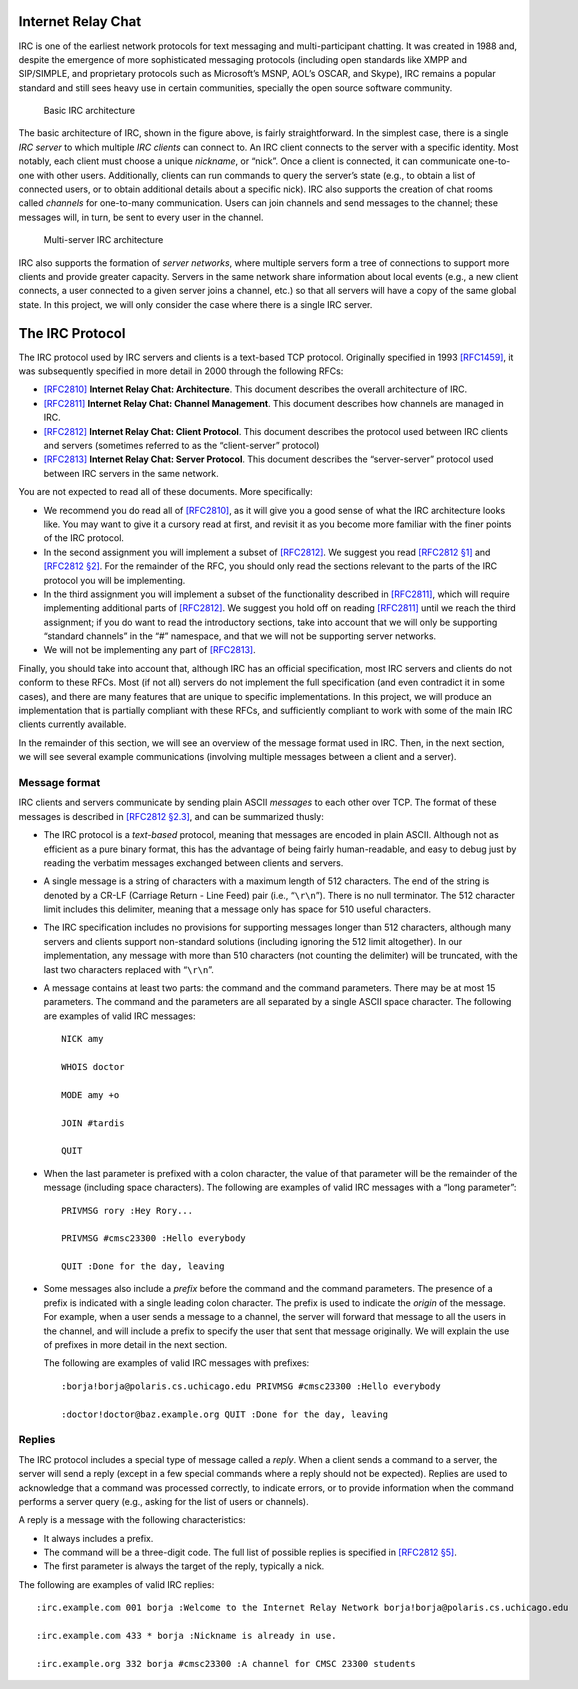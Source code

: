 .. _chirc-irc:

Internet Relay Chat
===================

IRC is one of the earliest network protocols for text messaging and
multi-participant chatting. It was created in 1988 and, despite the
emergence of more sophisticated messaging protocols (including open
standards like XMPP and SIP/SIMPLE, and proprietary protocols such as
Microsoft’s MSNP, AOL’s OSCAR, and Skype), IRC remains a popular
standard and still sees heavy use in certain communities, specially the
open source software community.

.. figure:: architecture1.png
   :alt: Basic IRC architecture

   Basic IRC architecture

The basic architecture of IRC, shown in the figure above, is
fairly straightforward. In the simplest case, there is a single *IRC
server* to which multiple *IRC clients* can connect to. An IRC client
connects to the server with a specific identity. Most notably, each
client must choose a unique *nickname*, or “nick”. Once a client is
connected, it can communicate one-to-one with other users. Additionally,
clients can run commands to query the server’s state (e.g., to obtain a
list of connected users, or to obtain additional details about a
specific nick). IRC also supports the creation of chat rooms called
*channels* for one-to-many communication. Users can join channels and
send messages to the channel; these messages will, in turn, be sent to
every user in the channel.

.. figure:: architecture2.png
   :alt: Multi-server IRC architecture

   Multi-server IRC architecture

IRC also supports the formation of *server networks*, where multiple
servers form a tree of connections to support more clients and provide
greater capacity. Servers in the same network share information about
local events (e.g., a new client connects, a user connected to a given
server joins a channel, etc.) so that all servers will have a copy of
the same global state. In this project, we will only consider the case
where there is a single IRC server.

The IRC Protocol
================

The IRC protocol used by IRC servers and clients is a text-based TCP
protocol. Originally specified in 1993
`[RFC1459] <http://tools.ietf.org/html/rfc1459>`__, it was subsequently
specified in more detail in 2000 through the following RFCs:

-  `[RFC2810] <http://tools.ietf.org/html/rfc2810>`__ **Internet Relay
   Chat: Architecture**. This document describes the overall
   architecture of IRC.

-  `[RFC2811] <http://tools.ietf.org/html/rfc2811>`__ **Internet Relay
   Chat: Channel Management**. This document describes how channels are
   managed in IRC.

-  `[RFC2812] <http://tools.ietf.org/html/rfc2812>`__ **Internet Relay
   Chat: Client Protocol**. This document describes the protocol used
   between IRC clients and servers (sometimes referred to as the
   “client-server” protocol)

-  `[RFC2813] <http://tools.ietf.org/html/rfc2813>`__ **Internet Relay
   Chat: Server Protocol**. This document describes the “server-server”
   protocol used between IRC servers in the same network.

You are not expected to read all of these documents. More specifically:

-  We recommend you do read all of
   `[RFC2810] <http://tools.ietf.org/html/rfc2810>`__, as it will give
   you a good sense of what the IRC architecture looks like. You may
   want to give it a cursory read at first, and revisit it as you become
   more familiar with the finer points of the IRC protocol.

-  In the second assignment you will implement a subset of
   `[RFC2812] <http://tools.ietf.org/html/rfc2812>`__. We suggest you
   read `[RFC2812 §1] <http://tools.ietf.org/html/rfc2812#section-1>`__
   and `[RFC2812 §2] <http://tools.ietf.org/html/rfc2812#section-2>`__.
   For the remainder of the RFC, you should only read the sections
   relevant to the parts of the IRC protocol you will be implementing.

-  In the third assignment you will implement a subset of the functionality
   described in `[RFC2811] <http://tools.ietf.org/html/rfc2811>`__,
   which will require implementing additional parts of
   `[RFC2812] <http://tools.ietf.org/html/rfc2812>`__. We suggest you
   hold off on reading
   `[RFC2811] <http://tools.ietf.org/html/rfc2811>`__ until we reach
   the third assignment; if you do want to read the introductory sections, take
   into account that we will only be supporting “standard channels” in
   the “#” namespace, and that we will not be supporting server
   networks.

-  We will not be implementing any part of
   `[RFC2813] <http://tools.ietf.org/html/rfc2813>`__.

Finally, you should take into account that, although IRC has an official
specification, most IRC servers and clients do not conform to these
RFCs. Most (if not all) servers do not implement the full specification
(and even contradict it in some cases), and there are many features that
are unique to specific implementations. In this project, we will produce
an implementation that is partially compliant with these RFCs, and
sufficiently compliant to work with some of the main IRC clients
currently available.

In the remainder of this section, we will see an overview of the message
format used in IRC. Then, in the next section, we will see several
example communications (involving multiple messages between a client and
a server).

Message format
--------------

IRC clients and servers communicate by sending plain ASCII *messages* to
each other over TCP. The format of these messages is described in
`[RFC2812 §2.3] <http://tools.ietf.org/html/rfc2812#section-2.3>`__, and
can be summarized thusly:

-  The IRC protocol is a *text-based* protocol, meaning that messages
   are encoded in plain ASCII. Although not as efficient as a pure
   binary format, this has the advantage of being fairly human-readable,
   and easy to debug just by reading the verbatim messages exchanged
   between clients and servers.

-  A single message is a string of characters with a maximum length of
   512 characters. The end of the string is denoted by a CR-LF (Carriage
   Return - Line Feed) pair (i.e., “``\r\n``”). There is no null
   terminator. The 512 character limit includes this delimiter, meaning
   that a message only has space for 510 useful characters.

-  The IRC specification includes no provisions for supporting messages
   longer than 512 characters, although many servers and clients support
   non-standard solutions (including ignoring the 512 limit altogether).
   In our implementation, any message with more than 510 characters (not
   counting the delimiter) will be truncated, with the last two
   characters replaced with “``\r\n``”.

-  A message contains at least two parts: the command and the command
   parameters. There may be at most 15 parameters. The command and the
   parameters are all separated by a single ASCII space character. The
   following are examples of valid IRC messages::

      NICK amy 
      
      WHOIS doctor 
      
      MODE amy +o 
      
      JOIN #tardis 
      
      QUIT

-  When the last parameter is prefixed with a colon character, the value
   of that parameter will be the remainder of the message (including
   space characters). The following are examples of valid IRC messages
   with a “long parameter”::

      PRIVMSG rory :Hey Rory... 
      
      PRIVMSG #cmsc23300 :Hello everybody 
      
      QUIT :Done for the day, leaving

-  Some messages also include a *prefix* before the command and the
   command parameters. The presence of a prefix is indicated with a
   single leading colon character. The prefix is used to indicate the
   *origin* of the message. For example, when a user sends a message to
   a channel, the server will forward that message to all the users in
   the channel, and will include a prefix to specify the user that sent
   that message originally. We will explain the use of prefixes in more
   detail in the next section.

   The following are examples of valid IRC messages with prefixes::

      :borja!borja@polaris.cs.uchicago.edu PRIVMSG #cmsc23300 :Hello everybody
      
      :doctor!doctor@baz.example.org QUIT :Done for the day, leaving

Replies
-------

The IRC protocol includes a special type of message called a *reply*.
When a client sends a command to a server, the server will send a reply
(except in a few special commands where a reply should not be expected).
Replies are used to acknowledge that a command was processed correctly,
to indicate errors, or to provide information when the command performs
a server query (e.g., asking for the list of users or channels).

A reply is a message with the following characteristics:

-  It always includes a prefix.

-  The command will be a three-digit code. The full list of possible
   replies is specified in `[RFC2812 §5] <http://tools.ietf.org/html/rfc2812#section-5>`__.

-  The first parameter is always the target of the reply, typically a
   nick.

The following are examples of valid IRC replies::

   :irc.example.com 001 borja :Welcome to the Internet Relay Network borja!borja@polaris.cs.uchicago.edu 
   
   :irc.example.com 433 * borja :Nickname is already in use. 
   
   :irc.example.org 332 borja #cmsc23300 :A channel for CMSC 23300 students

